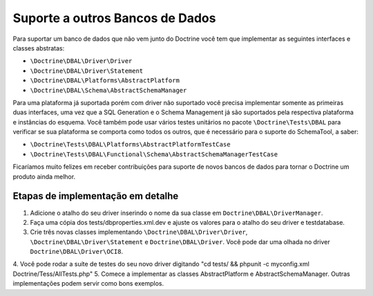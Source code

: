Suporte a outros Bancos de Dados
================================

Para suportar um banco de dados que não vem junto do Doctrine você tem que implementar 
as seguintes interfaces e classes abstratas:


-  ``\Doctrine\DBAL\Driver\Driver``
-  ``\Doctrine\DBAL\Driver\Statement``
-  ``\Doctrine\DBAL\Platforms\AbstractPlatform``
-  ``\Doctrine\DBAL\Schema\AbstractSchemaManager``

Para uma plataforma já suportada porém com driver não suportado você precisa implementar
somente as primeiras duas interfaces, uma vez que a SQL Generation e o Schema Management 
já são suportados pela respectiva plataforma e instâncias do esquema. Você também pode usar
vários testes unitários no pacote ``\Doctrine\Tests\DBAL`` para verificar se sua plataforma 
se comporta como todos os outros, que é necessário para o suporte do SchemaTool, a saber:


-  ``\Doctrine\Tests\DBAL\Platforms\AbstractPlatformTestCase``
-  ``\Doctrine\Tests\DBAL\Functional\Schema\AbstractSchemaManagerTestCase``

Ficaríamos muito felizes em receber contribuições para suporte de novos bancos de dados para 
tornar o Doctrine um produto ainda melhor.

Etapas de implementação em detalhe
-----------------------------------------------------

1. Adicione o atalho do seu driver inserindo o nome da sua classe em ``Doctrine\DBAL\DriverManager``.
2. Faça uma cópia dos tests/dbproperties.xml.dev e ajuste os valores para o atalho do seu driver e testdatabase.
3. Crie três novas classes implementando ``\Doctrine\DBAL\Driver\Driver``, ``\Doctrine\DBAL\Driver\Statement``
   e ``Doctrine\DBAL\Driver``. Você pode dar uma olhada no driver ``Doctrine\DBAL\Driver\OCI8``.
4. Você pode rodar a suíte de testes do seu novo driver digitando 
"cd tests/ && phpunit -c myconfig.xml Doctrine/Tess/AllTests.php"
5. Comece a implementar as classes AbstractPlatform e AbstractSchemaManager. 
Outras implementações podem servir como bons exemplos.

